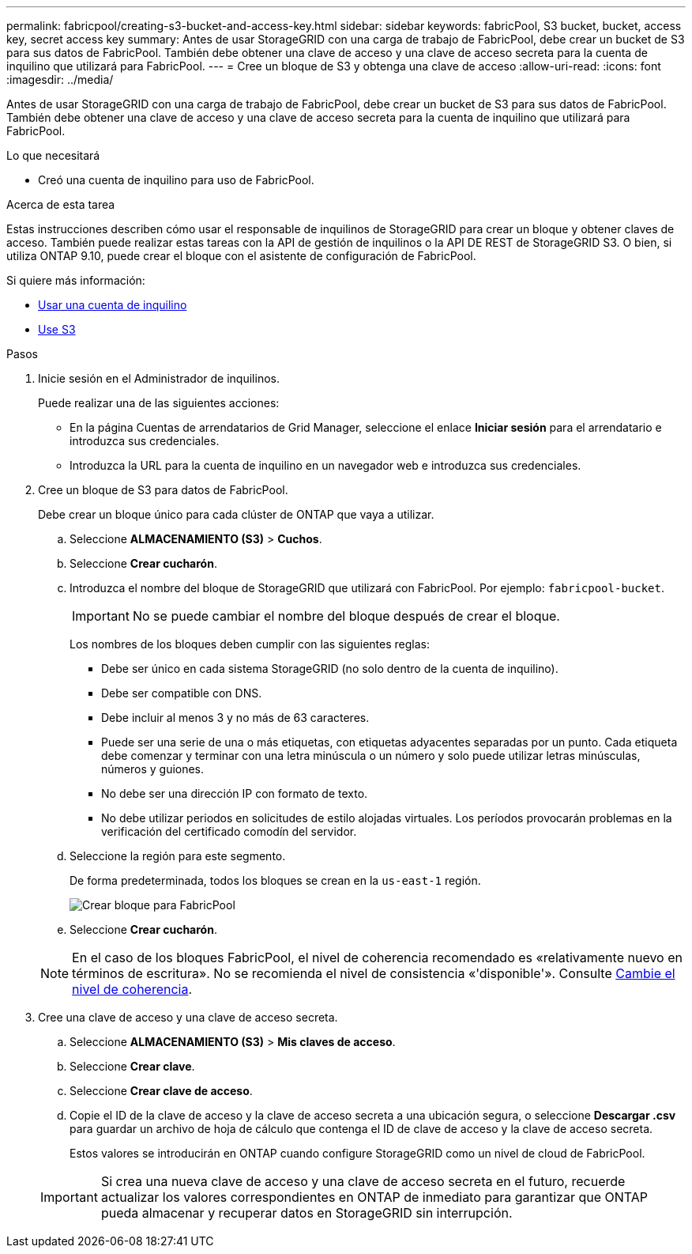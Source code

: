 ---
permalink: fabricpool/creating-s3-bucket-and-access-key.html 
sidebar: sidebar 
keywords: fabricPool, S3 bucket, bucket, access key, secret access key 
summary: Antes de usar StorageGRID con una carga de trabajo de FabricPool, debe crear un bucket de S3 para sus datos de FabricPool. También debe obtener una clave de acceso y una clave de acceso secreta para la cuenta de inquilino que utilizará para FabricPool. 
---
= Cree un bloque de S3 y obtenga una clave de acceso
:allow-uri-read: 
:icons: font
:imagesdir: ../media/


[role="lead"]
Antes de usar StorageGRID con una carga de trabajo de FabricPool, debe crear un bucket de S3 para sus datos de FabricPool. También debe obtener una clave de acceso y una clave de acceso secreta para la cuenta de inquilino que utilizará para FabricPool.

.Lo que necesitará
* Creó una cuenta de inquilino para uso de FabricPool.


.Acerca de esta tarea
Estas instrucciones describen cómo usar el responsable de inquilinos de StorageGRID para crear un bloque y obtener claves de acceso. También puede realizar estas tareas con la API de gestión de inquilinos o la API DE REST de StorageGRID S3. O bien, si utiliza ONTAP 9.10, puede crear el bloque con el asistente de configuración de FabricPool.

Si quiere más información:

* xref:../tenant/index.adoc[Usar una cuenta de inquilino]
* xref:../s3/index.adoc[Use S3]


.Pasos
. Inicie sesión en el Administrador de inquilinos.
+
Puede realizar una de las siguientes acciones:

+
** En la página Cuentas de arrendatarios de Grid Manager, seleccione el enlace *Iniciar sesión* para el arrendatario e introduzca sus credenciales.
** Introduzca la URL para la cuenta de inquilino en un navegador web e introduzca sus credenciales.


. Cree un bloque de S3 para datos de FabricPool.
+
Debe crear un bloque único para cada clúster de ONTAP que vaya a utilizar.

+
.. Seleccione *ALMACENAMIENTO (S3)* > *Cuchos*.
.. Seleccione *Crear cucharón*.
.. Introduzca el nombre del bloque de StorageGRID que utilizará con FabricPool. Por ejemplo: `fabricpool-bucket`.
+

IMPORTANT: No se puede cambiar el nombre del bloque después de crear el bloque.

+
Los nombres de los bloques deben cumplir con las siguientes reglas:

+
*** Debe ser único en cada sistema StorageGRID (no solo dentro de la cuenta de inquilino).
*** Debe ser compatible con DNS.
*** Debe incluir al menos 3 y no más de 63 caracteres.
*** Puede ser una serie de una o más etiquetas, con etiquetas adyacentes separadas por un punto. Cada etiqueta debe comenzar y terminar con una letra minúscula o un número y solo puede utilizar letras minúsculas, números y guiones.
*** No debe ser una dirección IP con formato de texto.
*** No debe utilizar periodos en solicitudes de estilo alojadas virtuales. Los períodos provocarán problemas en la verificación del certificado comodín del servidor.


.. Seleccione la región para este segmento.
+
De forma predeterminada, todos los bloques se crean en la `us-east-1` región.

+
image::../media/create_bucket_for_fabricpool.png[Crear bloque para FabricPool]

.. Seleccione *Crear cucharón*.


+

NOTE: En el caso de los bloques FabricPool, el nivel de coherencia recomendado es «relativamente nuevo en términos de escritura». No se recomienda el nivel de consistencia «'disponible'». Consulte xref:../tenant/changing-consistency-level.adoc[Cambie el nivel de coherencia].

. Cree una clave de acceso y una clave de acceso secreta.
+
.. Seleccione *ALMACENAMIENTO (S3)* > *Mis claves de acceso*.
.. Seleccione *Crear clave*.
.. Seleccione *Crear clave de acceso*.
.. Copie el ID de la clave de acceso y la clave de acceso secreta a una ubicación segura, o seleccione *Descargar .csv* para guardar un archivo de hoja de cálculo que contenga el ID de clave de acceso y la clave de acceso secreta.
+
Estos valores se introducirán en ONTAP cuando configure StorageGRID como un nivel de cloud de FabricPool.

+

IMPORTANT: Si crea una nueva clave de acceso y una clave de acceso secreta en el futuro, recuerde actualizar los valores correspondientes en ONTAP de inmediato para garantizar que ONTAP pueda almacenar y recuperar datos en StorageGRID sin interrupción.





